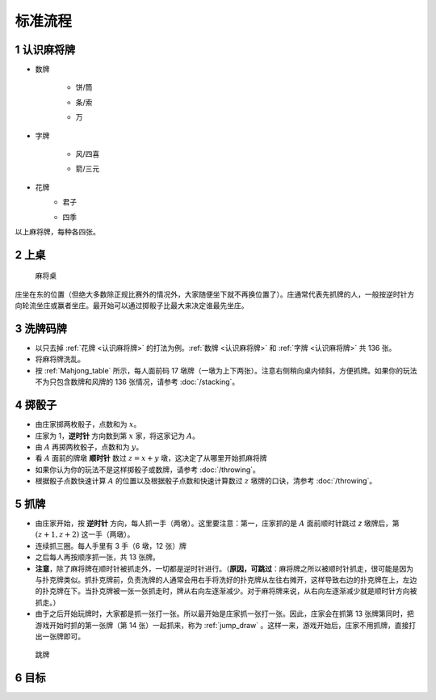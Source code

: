 标准流程
========

.. |1b| image:: _static/images/MJt1.png
    :width: 10 %
.. |2b| image:: _static/images/MJt2.png
    :width: 10 %
.. |3b| image:: _static/images/MJt3.png
    :width: 10 %
.. |4b| image:: _static/images/MJt4.png
    :width: 10 %
.. |5b| image:: _static/images/MJt5.png
    :width: 10 %
.. |6b| image:: _static/images/MJt6.png
    :width: 10 %
.. |7b| image:: _static/images/MJt7.png
    :width: 10 %
.. |8b| image:: _static/images/MJt8.png
    :width: 10 %
.. |9b| image:: _static/images/MJt9.png
    :width: 10 %
.. |1t| image:: _static/images/MJs1.png
    :width: 10 %
.. |2t| image:: _static/images/MJs2.png
    :width: 10 %
.. |3t| image:: _static/images/MJs3.png
    :width: 10 %
.. |4t| image:: _static/images/MJs4.png
    :width: 10 %
.. |5t| image:: _static/images/MJs5.png
    :width: 10 %
.. |6t| image:: _static/images/MJs6.png
    :width: 10 %
.. |7t| image:: _static/images/MJs7.png
    :width: 10 %
.. |8t| image:: _static/images/MJs8.png
    :width: 10 %
.. |9t| image:: _static/images/MJs9.png
    :width: 10 %
.. |1w| image:: _static/images/MJw1.png
    :width: 10 %
.. |2w| image:: _static/images/MJw2.png
    :width: 10 %
.. |3w| image:: _static/images/MJw3.png
    :width: 10 %
.. |4w| image:: _static/images/MJw4.png
    :width: 10 %
.. |5w| image:: _static/images/MJw5.png
    :width: 10 %
.. |6w| image:: _static/images/MJw6.png
    :width: 10 %
.. |7w| image:: _static/images/MJw7.png
    :width: 10 %
.. |8w| image:: _static/images/MJw8.png
    :width: 10 %
.. |9w| image:: _static/images/MJw9.png
    :width: 10 %
.. |df| image:: _static/images/MJf1.png
    :width: 10 %
.. |nf| image:: _static/images/MJf2.png
    :width: 10 %
.. |xf| image:: _static/images/MJf3.png
    :width: 10 %
.. |bf| image:: _static/images/MJf4.png
    :width: 10 %
.. |zhong| image:: _static/images/MJd1.png
    :width: 10 %
.. |fa| image:: _static/images/MJd2.png
    :width: 10 %
.. |bai| image:: _static/images/MJd3.png
    :width: 10 %
.. |chun| image:: _static/images/Mjh1.png
    :width: 10 %
.. |xia| image:: _static/images/Mjh2.png
    :width: 10 %
.. |qiu| image:: _static/images/Mjh3.png
    :width: 10 %
.. |dong| image:: _static/images/Mjh4.png
    :width: 10 %
.. |mei| image:: _static/images/Mjh5.png
    :width: 10 %
.. |lan| image:: _static/images/Mjh6.png
    :width: 10 %
.. |zhu| image:: _static/images/Mjh7.png
    :width: 10 %
.. |ju| image:: _static/images/Mjh8.png
    :width: 10 %


.. _认识麻将牌:

1 认识麻将牌
--------------------
* 数牌

   * 饼/筒
      |1b| |2b| |3b| |4b| |5b| |6b| |7b| |8b| |9b|
   * 条/索
      |1t| |2t| |3t| |4t| |5t| |6t| |7t| |8t| |9t|
   * 万
      |1w| |2w| |3w| |4w| |5w| |6w| |7w| |8w| |9w|
* 字牌

   * 风/四喜
      |df| |nf| |xf| |bf|
   * 箭/三元
      |zhong| |fa| |bai|
* 花牌
   * 君子
      |chun| |xia| |qiu| |dong|
   * 四季
      |mei| |lan| |zhu| |ju|

以上麻将牌，每种各四张。

2 上桌
--------

.. _Mahjong_table:
.. figure:: _static/images/Mahjong_table.png
    
   麻将桌

庄坐在东的位置（但绝大多数除正规比赛外的情况外，大家随便坐下就不再换位置了）。庄通常代表先抓牌的人，一般按逆时针方向轮流坐庄或赢者坐庄。最开始可以通过掷骰子比最大来决定谁最先坐庄。

3 洗牌码牌
----------
* 以只去掉 :ref:`花牌 <认识麻将牌>` 的打法为例。:ref:`数牌 <认识麻将牌>` 和 :ref:`字牌 <认识麻将牌>` 共 136 张。
* 将麻将牌洗乱。
* 按 :ref:`Mahjong_table` 所示，每人面前码 17 墩牌（一墩为上下两张）。注意右侧稍向桌内倾斜，方便抓牌。如果你的玩法不为只包含数牌和风牌的 136 张情况，请参考 :doc:`/stacking`。

4 掷骰子
--------
* 由庄家掷两枚骰子，点数和为 :math:`x`。
* 庄家为 1，**逆时针** 方向数到第 :math:`x` 家，将这家记为 :math:`A`。
* 由 :math:`A` 再掷两枚骰子，点数和为 :math:`y`。
* 看 :math:`A` 面前的牌墩 **顺时针** 数过 :math:`z=x+y` 墩，这决定了从哪里开始抓麻将牌
* 如果你认为你的玩法不是这样掷骰子或数牌，请参考 :doc:`/throwing`。
* 根据骰子点数快速计算 :math:`A` 的位置以及根据骰子点数和快速计算数过 :math:`z` 墩牌的口诀，清参考 :doc:`/throwing`。

5 抓牌
------
* 由庄家开始，按 **逆时针** 方向，每人抓一手（两墩）。这里要注意：第一，庄家抓的是 :math:`A` 面前顺时针跳过 `z` 墩牌后，第 :math:`(z+1,z+2)` 这一手（两墩）。
* 连续抓三圈。每人手里有 3 手（6 墩，12 张）牌
* 之后每人再按顺序抓一张，共 13 张牌。
* **注意**，除了麻将牌在顺时针被抓走外，一切都是逆时针进行。（**原因，可跳过**：麻将牌之所以被顺时针抓走，很可能是因为与扑克牌类似。抓扑克牌前，负责洗牌的人通常会用右手将洗好的扑克牌从左往右摊开，这样导致右边的扑克牌在上，左边的扑克牌在下。当扑克牌被一张一张抓走时，牌从右向左逐渐减少。对于麻将牌来说，从右向左逐渐减少就是顺时针方向被抓走。）
* 由于之后开始玩牌时，大家都是抓一张打一张。所以最开始是庄家抓一张打一张。因此，庄家会在抓第 13 张牌第同时，把游戏开始时抓的第一张牌（第 14 张）一起抓来，称为 :ref:`jump_draw` 。这样一来，游戏开始后，庄家不用抓牌，直接打出一张牌即可。

.. _jump_draw:
.. figure:: _static/images/jump_draw.png
   :scale: 50 %

   跳牌

6 目标
------


   